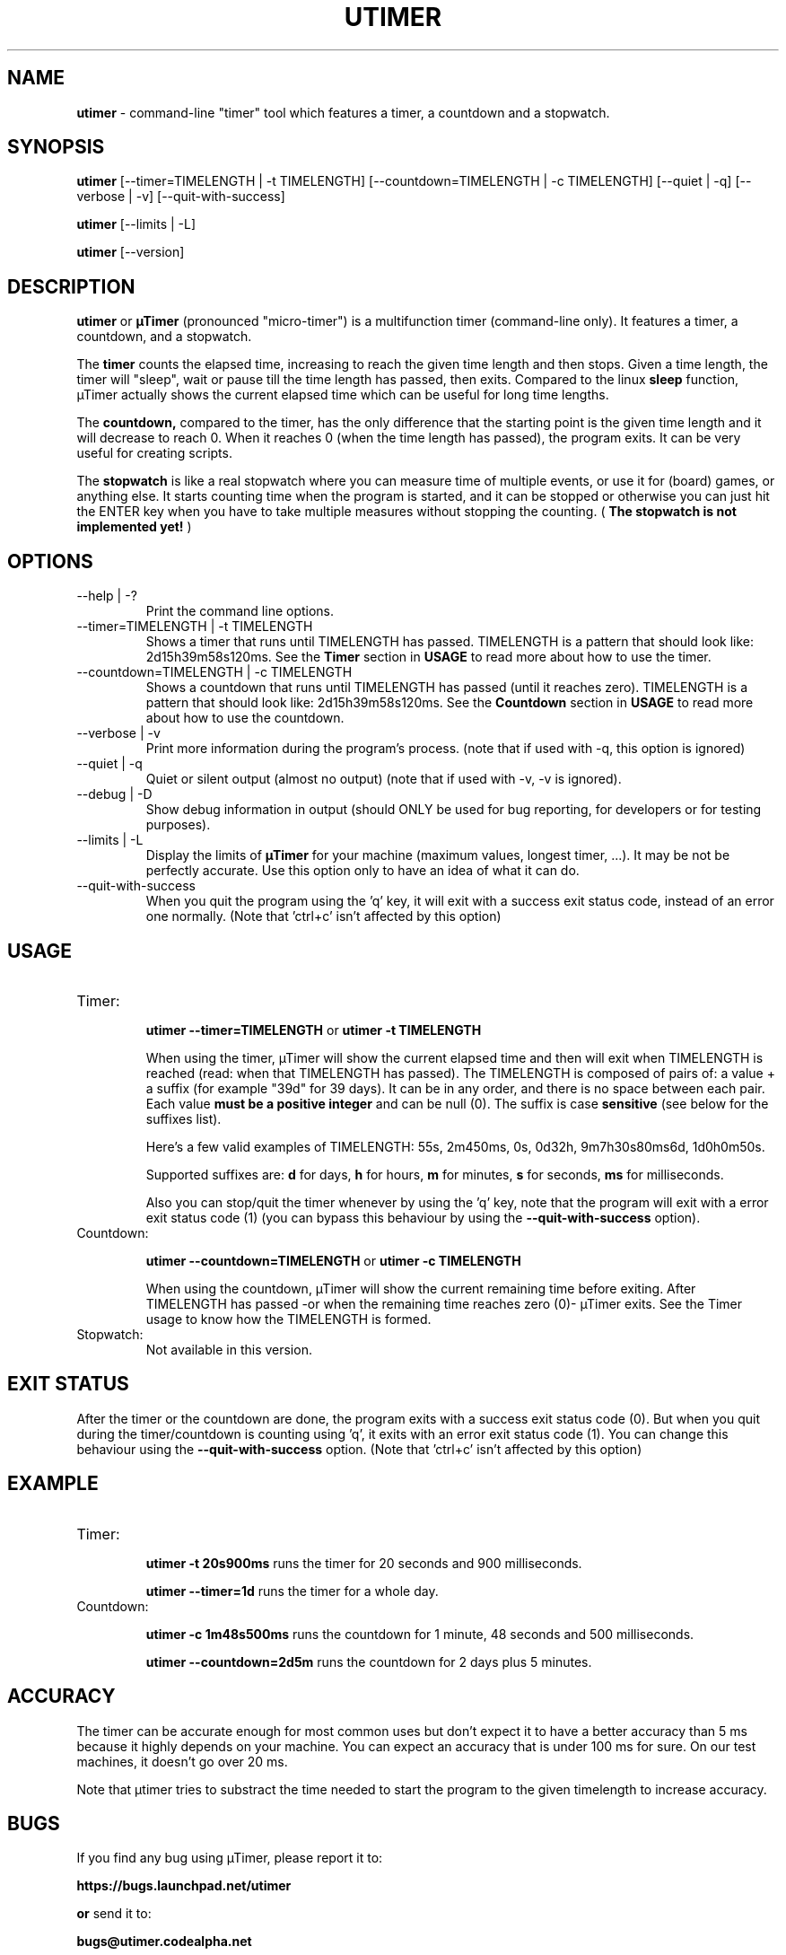.TH "UTIMER" "1" "December 7, 2008" "" "uTimer"
.SH "NAME"
\fButimer\fP \- command\-line "timer" tool which features a timer, a countdown and a stopwatch.

.SH "SYNOPSIS"
.B utimer
.RI [\-\-timer=TIMELENGTH\ |\ \-t\ TIMELENGTH]
.RI [\-\-countdown=TIMELENGTH\ |\ \-c\ TIMELENGTH]
.RI [\-\-quiet\ |\ \-q]
.RI [\-\-verbose\ |\ \-v]
.RI [\-\-quit\-with\-success]

.B utimer
.RI [\-\-limits\ |\ \-L]

.B utimer
.RI [\-\-version]
.SH "DESCRIPTION"
.B utimer
or 
.B µTimer
(pronounced "micro\-timer") is a multifunction timer (command\-line only). It features a timer, a countdown, and a stopwatch.

The
.B timer
counts the elapsed time, increasing to reach the given time length and then stops. Given a time length, the timer will "sleep", wait or pause till the time length has passed, then exits. Compared to the linux
.B sleep
function, µTimer actually shows the current elapsed time which can be useful for long time lengths.

The
.B countdown,
compared to the timer, has the only difference that the starting point is the given time length and it will decrease to reach 0. When it reaches 0 (when the time length has passed), the program exits. It can be very useful for creating scripts.

The
.B stopwatch
is like a real stopwatch where you can measure time of multiple events, or use it for (board) games, or anything else. It starts counting time when the program is started, and it can be stopped or otherwise you can just hit the ENTER key when you have to take multiple measures without stopping the counting. (
.B The stopwatch is not implemented yet!
)

.LP 
.SH "OPTIONS"
.B
.IP --help\ |\ \-?
Print the command line options.
.B
.IP --timer=TIMELENGTH\ |\ \-t\ TIMELENGTH
Shows a timer that runs until TIMELENGTH has passed. TIMELENGTH is a pattern that should look like: 2d15h39m58s120ms. See the 
.B Timer
section in
.B USAGE
to read more about how to use the timer.
.B
.IP --countdown=TIMELENGTH\ |\ \-c\ TIMELENGTH
Shows a countdown that runs until TIMELENGTH has passed (until it reaches zero). TIMELENGTH is a pattern that should look like: 2d15h39m58s120ms. See the 
.B Countdown
section in
.B USAGE
to read more about how to use the countdown.
.B
.IP --verbose\ |\ \-v
Print more information during the program's process. (note that if used with -q, this option is ignored)
.B
.IP --quiet\ |\ \-q
Quiet or silent output (almost no output) (note that if used with -v, -v is ignored).
.B
.IP --debug\ |\ \-D
Show debug information in output (should ONLY be used for bug reporting, for developers or for testing purposes).
.B
.IP --limits\ |\ \-L
Display the limits of
.B µTimer
for your machine (maximum values, longest timer, ...). It may be not be perfectly accurate. Use this option only to have an idea of what it can do.
.B
.IP --quit-with-success
When you quit the program using the 'q' key, it will exit with a success exit status code, instead of an error one normally. (Note that 'ctrl+c' isn't affected by this option)
.SH "USAGE"
.B
.IP Timer:


.B utimer --timer=TIMELENGTH
or
.B utimer -t TIMELENGTH

When using the timer, µTimer will show the current elapsed time and then will exit when TIMELENGTH is reached (read: when that TIMELENGTH has passed).
The TIMELENGTH is composed of pairs of: a value + a suffix (for example "39d" for 39 days). It can be in any order, and there is no space between each pair. Each value 
.B must be a positive integer
and can be null (0). The suffix is case
.B sensitive
(see below for the suffixes list). 

Here's a few valid examples of TIMELENGTH:
55s,
2m450ms,
0s,
0d32h,
9m7h30s80ms6d,
1d0h0m50s.

Supported suffixes are:
.B d
for days,
.B h
for hours,
.B m
for minutes,
.B s
for seconds,
.B ms
for milliseconds.



Also you can stop/quit the timer whenever by using the 'q' key, note that the program will exit with a error exit status code (1) (you can bypass this behaviour by using the
.B --quit-with-success
option).

.B
.IP Countdown:

.B utimer --countdown=TIMELENGTH
or
.B utimer -c TIMELENGTH

When using the countdown, µTimer will show the current remaining time before exiting. After TIMELENGTH has passed -or when the remaining time reaches zero (0)- µTimer exits.
See the Timer usage to know how the TIMELENGTH is formed.
.B
.IP Stopwatch:
Not available in this version.
.SH EXIT STATUS
After the timer or the countdown are done, the program exits with a success exit status code (0). But when you quit during the timer/countdown is counting using 'q', it exits with an error exit status code (1). You can change this behaviour using the 
.B --quit-with-success
option. (Note that 'ctrl+c' isn't affected by this option)

.SH "EXAMPLE"
.IP Timer:


.B utimer \-t 20s900ms
runs the timer for 20 seconds and 900 milliseconds.
.IP
.B utimer \--timer=1d
runs the timer for a whole day.

.IP Countdown:

.B utimer \-c 1m48s500ms
runs the countdown for 1 minute, 48 seconds and 500 milliseconds.
.IP
.B utimer \--countdown=2d5m
runs the countdown for 2 days plus 5 minutes.
.SH "ACCURACY"
The timer can be accurate enough for most common uses but don't expect it to have a better accuracy than 5 ms because it highly depends on your machine. You can expect an accuracy that is under 100 ms for sure. On our test machines, it doesn't go over 20 ms.

Note that µtimer tries to substract the time needed to start the program to the given timelength to increase accuracy.
.SH "BUGS"
If you find any bug using µTimer, please report it to:

.B https://bugs.launchpad.net/utimer

.B or
send it to:

.B bugs@utimer.codealpha.net
.SH "AUTHOR"
Arnaud "Weboide" Soyez <weboide@codealpha.net>
